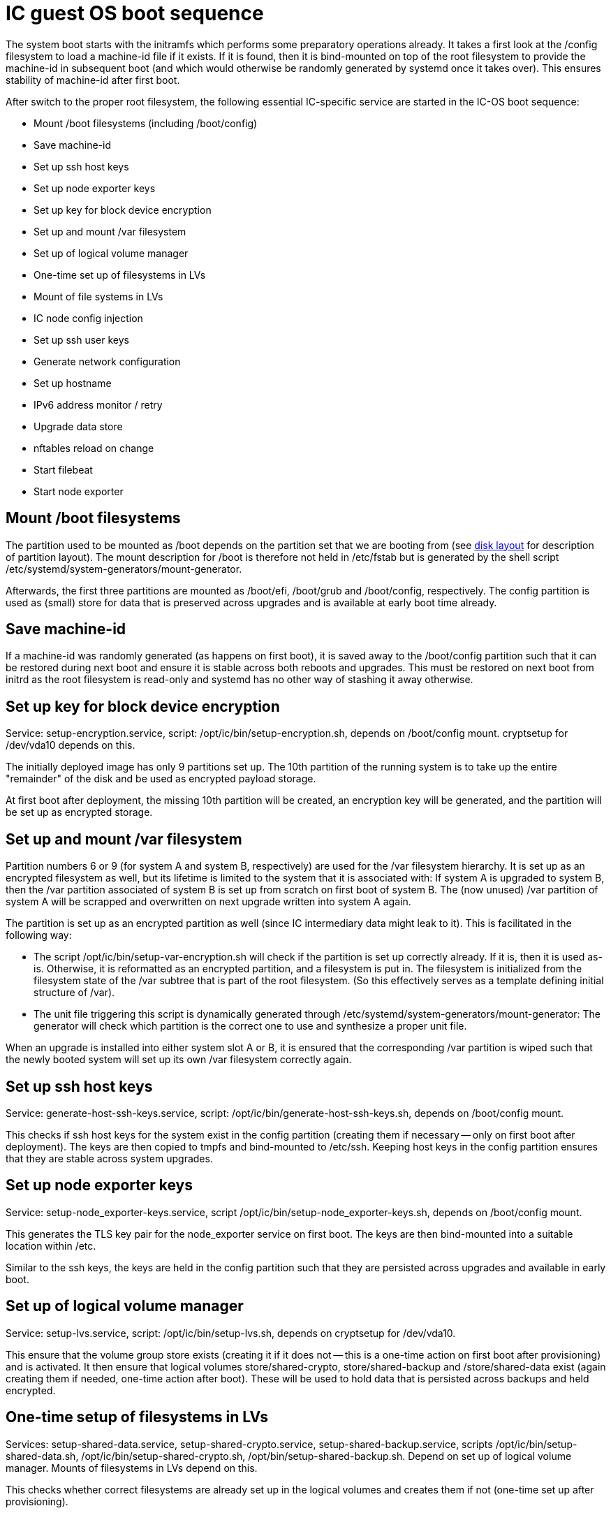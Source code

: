 = IC guest OS boot sequence

The system boot starts with the initramfs which performs some preparatory
operations already. It takes a first look at the +/config+ filesystem to
load a machine-id file if it exists. If it is found, then it is bind-mounted
on top of the root filesystem to provide the machine-id in subsequent boot
(and which would otherwise be randomly generated by systemd once it takes
over). This ensures stability of machine-id after first boot.

After switch to the proper root filesystem, the following essential IC-specific
service are started in the IC-OS boot sequence:

- Mount +/boot+ filesystems (including +/boot/config+)

- Save machine-id

- Set up ssh host keys

- Set up node exporter keys

- Set up key for block device encryption

- Set up and mount +/var+ filesystem

- Set up of logical volume manager

- One-time set up of filesystems in LVs

- Mount of file systems in LVs

- IC node config injection

- Set up ssh user keys

- Generate network configuration

- Set up hostname

- IPv6 address monitor / retry

- Upgrade data store

- nftables reload on change

- Start filebeat

- Start node exporter

== Mount +/boot+ filesystems

The partition used to be mounted as +/boot+ depends on the partition
set that we are booting from (see link:DiskLayout{outfilesuffix}[disk layout]
for description of partition layout). The mount description for +/boot+ is therefore
not held in +/etc/fstab+ but is generated by the shell script
+/etc/systemd/system-generators/mount-generator+.

Afterwards, the first three partitions are mounted as +/boot/efi+, +/boot/grub+
and +/boot/config+, respectively. The +config+ partition is
used as (small) store for data that is preserved across upgrades
and is available at early boot time already.

== Save machine-id

If a machine-id was randomly generated (as happens on first boot), it is saved
away to the +/boot/config+ partition such that it can be restored during
next boot and ensure it is stable across both reboots and upgrades. This
must be restored on next boot from initrd as the root filesystem is read-only
and systemd has no other way of stashing it away otherwise.

== Set up key for block device encryption

Service: +setup-encryption.service+, script: +/opt/ic/bin/setup-encryption.sh+,
depends on +/boot/config+ mount. cryptsetup for +/dev/vda10+ depends on this.

The initially deployed image has only 9 partitions set up. The 10th partition
of the running system is to take up the entire "remainder" of the disk and
be used as encrypted payload storage.

At first boot after deployment, the missing 10th partition will be created,
an encryption key will be generated, and the partition will be set up as
encrypted storage.

== Set up and mount +/var+ filesystem

Partition numbers 6 or 9 (for system A and system B, respectively) are used
for the +/var+ filesystem hierarchy. It is set up as an encrypted filesystem
as well, but its lifetime is limited to the system that it is associated with:
If system A is upgraded to system B, then the +/var+ partition associated of
system B is set up from scratch on first boot of system B. The (now unused)
+/var+ partition of system A will be scrapped and overwritten on next upgrade
written into system A again.

The partition is set up as an encrypted partition as well (since IC intermediary
data might leak to it). This is facilitated in the following way:

* The script +/opt/ic/bin/setup-var-encryption.sh+ will check if the partition
  is set up correctly already. If it is, then it is used as-is.
  Otherwise, it is reformatted as an encrypted partition, and a filesystem
  is put in. The filesystem is initialized from the filesystem state of
  the /var subtree that is part of the root filesystem. (So this effectively
  serves as a template defining initial structure of /var).

* The unit file triggering this script is dynamically generated through
  +/etc/systemd/system-generators/mount-generator+: The generator will
  check which partition is the correct one to use and synthesize a proper
  unit file.

When an upgrade is installed into either system slot A or B, it is ensured
that the corresponding +/var+ partition is wiped such that the newly booted
system will set up its own +/var+ filesystem correctly again.

== Set up ssh host keys

Service: +generate-host-ssh-keys.service+, script: +/opt/ic/bin/generate-host-ssh-keys.sh+,
depends on +/boot/config+ mount.

This checks if ssh host keys for the system exist in the +config+ partition
(creating them if necessary -- only on first boot after deployment). The
keys are then copied to tmpfs and bind-mounted to +/etc/ssh+. Keeping
host keys in the +config+ partition ensures that they are stable across
system upgrades.

== Set up node exporter keys

Service: +setup-node_exporter-keys.service+, script +/opt/ic/bin/setup-node_exporter-keys.sh+,
depends on +/boot/config+ mount.

This generates the TLS key pair for the +node_exporter+ service on first boot.
The keys are then bind-mounted into a suitable location within +/etc+.

Similar to the ssh keys, the keys are held in the +config+ partition such that
they are persisted across upgrades and available in early boot.

== Set up of logical volume manager

Service: +setup-lvs.service+, script: +/opt/ic/bin/setup-lvs.sh+, depends
on cryptsetup for +/dev/vda10+.

This ensure that the volume group +store+ exists (creating it if it does
not -- this is a one-time action on first boot after provisioning)
and is activated. It then ensure that logical volumes +store/shared-crypto+,
+store/shared-backup+ and +/store/shared-data+ exist (again creating them
if needed, one-time action after boot). These will be used
to hold data that is persisted across backups and held encrypted.

== One-time setup of filesystems in LVs

Services: +setup-shared-data.service+, +setup-shared-crypto.service+, +setup-shared-backup.service+,
scripts +/opt/ic/bin/setup-shared-data.sh+, +/opt/ic/bin/setup-shared-crypto.sh+, +/opt/bin/setup-shared-backup.sh+.
Depend on set up of logical volume manager. Mounts of filesystems in LVs
depend on this.

This checks whether correct filesystems are already set up in the
logical volumes and creates them if not (one-time set up after
provisioning).

== Mount of file systems in LVs

The filesystems mounts are defined in +/etc/fstab+, it is ensured via
dependencies that set up of LVs completes before +fsck+ and +mount+
of these.

== IC node config injection

Service: +bootstrap-ic-node.service+, script +/opt/bin/ic/boostrap-ic-node.sh+,
depends on mount of all filesystems.

This is only executed once on first boot after provisioning. It looks for a "virtual
USB stick" attached to the VM that contains a tar file with initial configuration
for parts of the system. Required files in the +config+ partition as well as 
payload store are created.

== Set up ssh user keys

Service: +setup-ssh-user-keys.services+, script +/opt/ic/bin/setup-ssh-user-keys.sh+.
Depends on +bootstrap-ic-node.service+.

The +authorized_keys+ files for the role accounts are taken from the
config partition and bind-mounted into the correct locations in
the account user home directories.

== Generate network configuration

Service: +generate-network-config.service+
Dependes on +bootstrap-ic-node.service+, runs before +systemd-networkd.service+.

This parses the network configuration given in the +config+ partition and
generates network configuration directives for +systemd-networkd+ to apply
later.

== Set up hostname

Service: +generate-network-config.service+
Dependes on +bootstrap-ic-node.service+, runs before +systemd-networkd.service+.

Sets hostname as defined in the +config+ partition.

== Upgrade data store

Service: +upgrade-shared-data-store.service+, script +/opt/ic/bin/upgrade-shared-data-store.sh+.
Depends on mount of requisite filesystem.

This script is intended as a hook to perform any required conversion of the
contents of +/var/lib/ic/data+. Such may be necessary as a one-time change
after upgrade from one system image to another.

== nftables reload on change

Service: +reload_nftables.service+ depending +reload_nftables.path+

This lets systemd monitor the contents of the +nftables.conf+ ruleset file
(dynamically generated by IC stack depending on registry) and issues a reload
command to the nftables subsystem in order to activate the ruleset.

== IPv6 address monitor / retry

Service: +retry-ipv6-config.service+, script +/opt/ic/bin/retry-ipv6-config.sh+.

Periodically checks whether an IPv6 address has been assigned to the primary
interface and issues +networkctl reconfigure+ as needed. The reason is that
+systemd-networkd+ gives up on trying SLAAC autoconfiguration after a while,
so systems will fail to receive network configuration under certain conditions
if the router in their network is down at boot.

== Start filebeat

Service: +filebeat.service+. Pre-exec script +/opt/ic/bin/generate-filebeat-config.sh+.
Depends on +bootstrap-ic-node.service+.

This launches filebeat (if requested so by injected configuration). The configuration
for the binary itself is generated dynamically from the configuration pieces held
in the +config+ partition.

== Start node_exporter

Service: +node_exporter.service+. Depends on +setup-node_exporter-keys.service+.

Starts the +node_exporter+ service to make machine metrics accessible externally.

== Generate IC config

Service: generate-ic-config.service creates a config file from ic.json.template, which is used by the replica and other ic services

== Start IC replica

Starts the nodemaneger which in turn monitors and starts the IC replica service.
